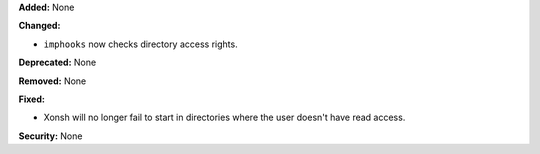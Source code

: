 **Added:** None

**Changed:**

* ``imphooks`` now checks directory access rights.

**Deprecated:** None

**Removed:** None

**Fixed:**

* Xonsh will no longer fail to start in directories where the user doesn't have
  read access.

**Security:** None
